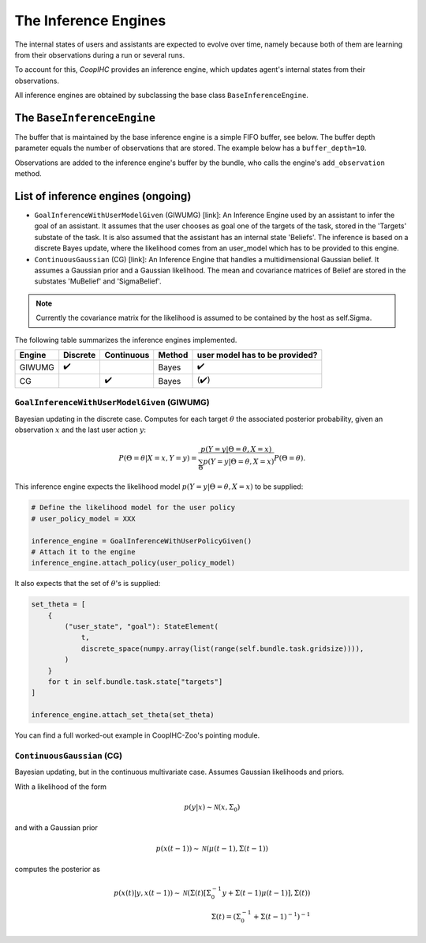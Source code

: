 .. inference_engine:

The Inference Engines
========================

The internal states of users and assistants are expected to evolve over time, namely because both of them are learning from their observations during a run or several runs.

To account for this, *CoopIHC* provides an inference engine, which updates agent's internal states from their observations.

All inference engines are obtained by subclassing the base class ``BaseInferenceEngine``. 



The ``BaseInferenceEngine``
---------------------------

The buffer that is maintained by the base inference engine is a simple FIFO buffer, see below. The buffer depth parameter equals the number of observations that are stored. The example below has a ``buffer_depth=10``.

.. tikz:: Inference Engine Buffer
    :include: tikz/inference_engine.tikz
    :xscale: 100
    :align: center


Observations are added to the inference engine's buffer by the bundle, who calls the engine's ``add_observation`` method.


List of inference engines (ongoing)
------------------------------------

* ``GoalInferenceWithUserModelGiven`` (GIWUMG) [link]:  An Inference Engine used by an assistant to infer the goal of an assistant. It assumes that the user chooses as goal one of the targets of the task, stored in the 'Targets' substate of the task. It is also assumed that the assistant has an internal state 'Beliefs'. The inference is based on a discrete Bayes update, where the likelihood comes from an user_model which has to be provided to this engine.



* ``ContinuousGaussian`` (CG) [link]: An Inference Engine that handles a multidimensional Gaussian belief. It assumes a Gaussian prior and a Gaussian likelihood. The mean and covariance matrices of Belief are stored in the substates 'MuBelief' and 'SigmaBelief'.

.. note::

    Currently the covariance matrix for the likelihood is assumed to be contained by the host as self.Sigma. 

The following table summarizes the inference engines implemented.


======= ==============  ==========  ======  ===================================
Engine      Discrete    Continuous  Method   user model has to be provided?
======= ==============  ==========  ======  ===================================
GIWUMG          ✔️                   Bayes                  ✔️
CG                          ✔️       Bayes                 (✔️)
======= ==============  ==========  ======  ===================================

``GoalInferenceWithUserModelGiven`` (GIWUMG)
""""""""""""""""""""""""""""""""""""""""""""""""""""
Bayesian updating in the discrete case.
Computes for each target :math:`\theta` the associated posterior probability, given an observation :math:`x` and the last user action :math:`y`:

.. math::

    P(\Theta = \theta | X=x, Y=y) = \frac{p(Y = y | \Theta = \theta, X=x)}{\sum_{\Theta} p(Y=y|\Theta = \theta, X=x)} P(\Theta = \theta).

This inference engine expects the likelihood model :math:`p(Y = y | \Theta = \theta, X=x)` to be supplied:

.. code-block:: python

    # Define the likelihood model for the user policy
    # user_policy_model = XXX

    inference_engine = GoalInferenceWithUserPolicyGiven()
    # Attach it to the engine
    inference_engine.attach_policy(user_policy_model)

It also expects that the set of :math:`\theta`'s is supplied:

.. code-block:: python

    set_theta = [
        {
            ("user_state", "goal"): StateElement(
                t,
                discrete_space(numpy.array(list(range(self.bundle.task.gridsize)))),
            )
        }
        for t in self.bundle.task.state["targets"]
    ]

    inference_engine.attach_set_theta(set_theta)

You can find a full worked-out example in CoopIHC-Zoo's pointing module.


``ContinuousGaussian`` (CG)
"""""""""""""""""""""""""""""""
Bayesian updating, but in the continuous multivariate case. Assumes Gaussian likelihoods and priors.

With a likelihood of the form

.. math::

    p(y|x) \sim \mathcal{N}(x, \Sigma_0)

and with a Gaussian prior

.. math::

    p(x(t-1)) \sim \mathcal{N}(\mu(t-1), \Sigma(t-1))

computes the posterior as

.. math::

    p(x(t) | y, x(t-1)) \sim \mathcal{N}(\Sigma(t) \left[ \Sigma_0^{-1}y + \Sigma(t-1) \mu(t-1) \right], \Sigma(t)) \\
    \Sigma(t) = (\Sigma_0^{-1} + \Sigma(t-1)^{-1})^{-1}
